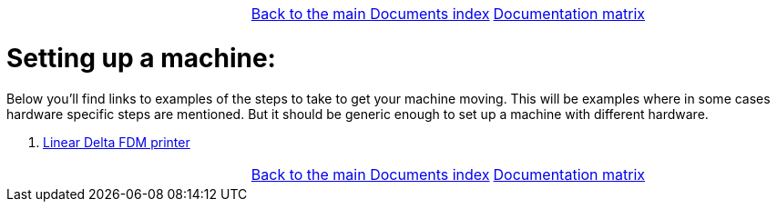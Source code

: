 [cols="3*"]
|===
|
|link:../documents-index.asciidoc[Back to the main Documents index]
|link:../documentation-matrix.asciidoc[Documentation matrix]
|===

Setting up a machine:
=====================

Below you'll find links to examples of the steps to take to get your
machine moving. This will be examples where in some cases hardware specific
steps are mentioned. But it should be generic enough to set up a machine
with different hardware.

. link:lineardelta-FDM-printer.asciidoc[Linear Delta FDM printer]


[cols="3*"]
|===
|
|link:../documents-index.asciidoc[Back to the main Documents index]
|link:../documentation-matrix.asciidoc[Documentation matrix]
|===

